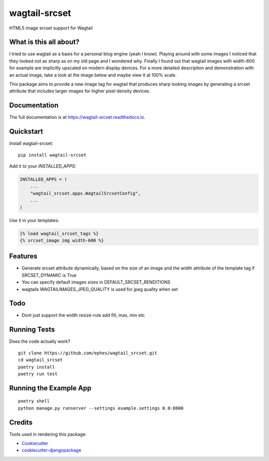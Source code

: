 =============================
wagtail-srcset
=============================

.. image:: https://badge.fury.io/py/wagtail-srcset.svg
    :target: https://badge.fury.io/py/wagtail-srcset

.. image:: https://travis-ci.org/ephes/wagtail_srcset.svg?branch=master
    :target: https://travis-ci.org/ephes/wagtail_srcset

.. image:: https://codecov.io/gh/ephes/wagtail_srcset/branch/master/graph/badge.svg
    :target: https://codecov.io/gh/ephes/wagtail_srcset

.. image:: https://img.shields.io/badge/code%20style-black-000000.svg
    :target: https://github.com/ephes/wagtail-srcset

HTML5 image srcset support for Wagtail

What is this all about?
-----------------------
I tried to use wagtail as a basis for a personal blog engine (yeah I know).
Playing around with some images I noticed that they looked not as sharp as
on my old page and I wondered why. Finally I found out that wagtail images
with width-600 for example are implicitly upscaled on modern display devices.
For a more detailed description and demonstration with an actual image,
take a look at the image below and maybe view it at 100% scale.

.. _wagtail: https://https://wagtail.io/
.. image:: https://github.com/ephes/wagtail_srcset/raw/master/example/media/wagtail_srcset.jpg

This package aims to provide a new image tag for wagtail that produces sharp
looking images by generating a srcset attribute that includes larger images
for higher pixel density devices.

Documentation
-------------

The full documentation is at https://wagtail-srcset.readthedocs.io.

Quickstart
----------

Install wagtail-srcset::

    pip install wagtail-srcset

Add it to your `INSTALLED_APPS`:

.. code-block:: python

    INSTALLED_APPS = (
        ...
        "wagtail_srcset.apps.WagtailSrcsetConfig",
        ...
    )

Use it in your templates:

.. code-block:: python

    {% load wagtail_srcset_tags %}
    {% srcset_image img width-600 %}

Features
--------

* Generate srcset attribute dynamically, based on the size of an image and
  the width attribute of the template tag if SRCSET_DYNAMIC is True
* You can specify default images sizes in DEFAULT_SRCSET_RENDITIONS
* wagtails WAGTAILIMAGES_JPEG_QUALITY is used for jpeg quality when set

Todo
----

* Dont just support the width resize-rule add fill, max, min etc

Running Tests
-------------

Does the code actually work?

::

    git clone https://github.com/ephes/wagtail_srcset.git
    cd wagtail_srcset
    poetry install
    poetry run test

Running the Example App
-----------------------


::

    poetry shell
    python manage.py runserver --settings example.settings 0.0:8000

Credits
-------

Tools used in rendering this package:

*  Cookiecutter_
*  `cookiecutter-djangopackage`_

.. _Cookiecutter: https://github.com/audreyr/cookiecutter
.. _`cookiecutter-djangopackage`: https://github.com/pydanny/cookiecutter-djangopackage
